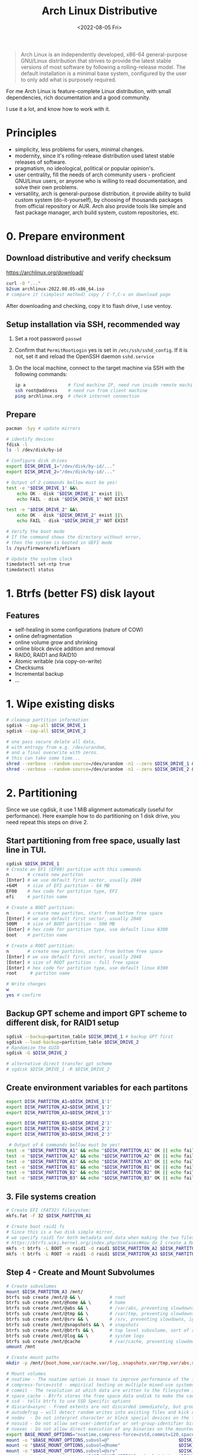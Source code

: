:PROPERTIES:
:ID:       7bdea5d4-7e09-4720-8a04-f35478b7f04c
:END:
#+title: Arch Linux Distributive
#+date: <2022-08-05 Fri>

#+begin_quote
Arch Linux is an independently developed, x86-64 general-purpose GNU/Linux distribution that strives to provide the latest stable versions of most software by following a rolling-release model. The default installation is a minimal base system, configured by the user to only add what is purposely required.
#+end_quote

For me Arch Linux is feature-complete Linux distribution, with small
dependencies, rich documentation and a good community.

I use it a lot, and know how to work with it.

* Principles
- simplicity, less problems for users, minimal changes.
- modernity, since it's rolling-release distribution used latest stable releases
  of software.
- pragmatism, no ideological, political or popular opinion's.
- user centrality, fill the needs of arch community users - proficient GNU/Linux
  users, or anyone who is willing to read documentation, and solve their own problems.
- versatility, arch is general-purpose distribution, it provide ability to
  build custom system (do-it-yourself), by choosing of thousands packages from official
  repository or AUR. Arch also provide tools like simple and fast package
  manager, arch build system, custom repositories, etc.

* 0. Prepare environment
** Download distributive and verify checksum
https://archlinux.org/download/
#+begin_src sh
curl -O "..."
b2sum archlinux-2022.08.05-x86_64.iso
# compare it (simplest method) copy / C-f,C-v on download page
#+end_src

After downloading and checking, copy it to flash drive, I use ventoy.

** Setup installation via SSH, recommended way
1. Set a root password =passwd=
2. Confirm that =PermitRootLogin= yes is set in =/etc/ssh/sshd_config=. If it is not, set it and reload the OpenSSH daemon =sshd.service=
3. On the local machine, connect to the target machine via SSH with the following commands:
   #+begin_src sh
   ip a                # find machine IP, need run inside remote machine
   ssh root@address    # need run from client machine
   ping archlinux.org  # check internet connection
   #+end_src

** Prepare
   #+begin_src sh
   pacman -Syy # update mirrors

   # identify devices
   fdisk -l
   ls -l /dev/disk/by-id

   # Configure disk drives
   export DISK_DRIVE_1="/dev/disk/by-id/..."
   export DISK_DRIVE_2="/dev/disk/by-id/..."

   # Output of 2 commands bellow must be yes!
   test -e "$DISK_DRIVE_1" &&\
       echo OK - disk "$DISK_DRIVE_1" exist ||\
       echo FAIL - disk "$DISK_DRIVE_1" NOT EXIST

   test -e "$DISK_DRIVE_2" &&\
       echo OK - disk "$DISK_DRIVE_2" exist ||\
       echo FAIL - disk "$DISK_DRIVE_2" NOT EXIST

   # Verify the boot mode
   # If the command shows the directory without error,
   # then the system is booted in UEFI mode
   ls /sys/firmware/efi/efivars

   # Update the system clock
   timedatectl set-ntp true
   timedatectl status
   #+end_src

* 1. Btrfs (better FS) disk layout
** Features
- self-healing in some configurations (nature of COW)
- online defragmentation
- online volume grow and shrinking
- online block device addition and removal
- RAID0, RAID1 and RAID10
- Atomic writable (via copy-on-write)
- Checksums
- Incremental backup
- ...
* 1. Wipe existing disks
#+begin_src sh
# cleanup partition information
sgdisk --zap-all $DISK_DRIVE_1
sgdisk --zap-all $DISK_DRIVE_2

# one pass secure delete all data,
# with entropy from e.g. /dev/urandom,
# and a final overwrite with zeros.
# this can take some time...
shred --verbose --random-source=/dev/urandom -n1 --zero $DISK_DRIVE_1 &
shred --verbose --random-source=/dev/urandom -n1 --zero $DISK_DRIVE_2 &
#+end_src
* 2. Partitioning
Since we use cgdisk, it use 1 MiB alignment automatically (useful for performance).
Here example how to do partitioning on 1 disk drive, you need repeat this steps
on drive 2.

** Start partitioning from free space, usually last line in TUI.
#+begin_src sh
cgdisk $DISK_DRIVE_1
# Create an EFI (EF00) partition with this commands
n       # create new partiton
[Enter] # we use default first sector, usually 2048
+64M    # size of EFI partition - 64 MB
EF00    # hex code for partition type, EFI
efi     # partiton name

# Create a BOOT partition:
n       # create new partiton, start from bottom free space
[Enter] # we use default first sector, usually 2048
500M    # size of BOOT partition - 500 MB
[Enter] # hex code for partition type, use default linux 8300
boot    # partiton name

# Create a ROOT partition:
n       # create new partiton, start from bottom free space
[Enter] # we use default first sector, usually 2048
[Enter] # size of ROOT partition - full free space
[Enter] # hex code for partition type, use default linux 8300
root     # partiton name

# Write changes
w
yes # confirm

#+end_src

#+RESULTS:
** Backup GPT scheme and import GPT scheme to different disk, for RAID1 setup
#+begin_src sh
sgdisk --backup=partiton_table $DISK_DRIVE_1 # backup GPT first
sgdisk --load-backup=partition_table $DISK_DRIVE_2
# Randomize the GUID
sgdisk -G $DISK_DRIVE_2

# alternative direct transfer gpt scheme
# sgdisk $DISK_DRIVE_1 -R $DISK_DRIVE_2
#+end_src
** Create environment variables for each partitons
#+begin_src sh
export DISK_PARTITON_A1=$DISK_DRIVE_1'1'
export DISK_PARTITON_A2=$DISK_DRIVE_1'2'
export DISK_PARTITON_A3=$DISK_DRIVE_1'3'

export DISK_PARTITON_B1=$DISK_DRIVE_2'1'
export DISK_PARTITON_B2=$DISK_DRIVE_2'2'
export DISK_PARTITON_B3=$DISK_DRIVE_2'3'

 # Output of 6 commands bellow must be yes!
test -e "$DISK_PARTITON_A1" && echo "$DISK_PARTITON_A1" OK || echo fail
test -e "$DISK_PARTITON_A2" && echo "$DISK_PARTITON_A2" OK || echo fail
test -e "$DISK_PARTITON_A3" && echo "$DISK_PARTITON_A3" OK || echo fail
test -e "$DISK_PARTITON_B1" && echo "$DISK_PARTITON_B1" OK || echo fail
test -e "$DISK_PARTITON_B2" && echo "$DISK_PARTITON_B2" OK || echo fail
test -e "$DISK_PARTITON_B3" && echo "$DISK_PARTITON_B3" OK || echo fail

#+end_src

** 3. File systems creation
#+begin_src sh
# Create EFI (FAT32) filesystem:
mkfs.fat -F 32 $DISK_PARTITON_A1

# Create boot raid1 fs
# Since this is a two disk simple mirror,
# we specify raid1 for both metadata and data when making the two filesystems.
# https://btrfs.wiki.kernel.org/index.php/UseCases#How_do_I_create_a_RAID1_mirror_in_Btrfs.3F
mkfs -t btrfs -L BOOT -m raid1 -d raid1 $DISK_PARTITON_A2 $DISK_PARTITON_B2
mkfs -t btrfs -L ROOT -m raid1 -d raid1 $DISK_PARTITON_A3 $DISK_PARTITON_B3
#+end_src

#+RESULTS:

** Step 4 - Create and Mount Subvolumes
#+begin_src sh
# Create subvolumes
mount $DISK_PARTITON_A3 /mnt/
btrfs sub create /mnt/@ && \           # root
btrfs sub create /mnt/@home && \       # home
btrfs sub create /mnt/@abs && \        # /var/abs, preventing slowdowns, ignore in snapshots
btrfs sub create /mnt/@tmp && \        # /var/tmp, preventing slowdowns, ignore in snapshots
btrfs sub create /mnt/@srv && \        # /srv, preventing slowdowns, ignore in snapshots
btrfs sub create /mnt/@snapshots && \  # snapshots
btrfs sub create /mnt/@btrfs && \      # top level subvolume, sort of root of the filesystem
btrfs sub create /mnt/@log && \        # system logs
btrfs sub create /mnt/@cache           # /var/cache, preventing slowdowns, ignore in snapshots
umount /mnt

# Create mount paths
mkdir -p /mnt/{boot,home,var/cache,var/log,.snapshots,var/tmp,var/abs,srv,btrfs}

# Mount volumes
# noatime - The noatime option is known to improve performance of the filesystem. It also disables disk writes when a file is read, prolongin the lifespan of SSDs.
# compress-force=zstd - empirical testing on multiple mixed-use systems showed a significant improvement of about 10% disk compression from using compress-force=zstd over just compress=zstd (which also had 10% disk compression), resulting in a total effective disk space saving of 20%.
# commit - The resolution at which data are written to the filesystem is dictated by Btrfs itself and by system-wide settings. This means less writes (prolongs SSD lifespan) and better performance (multiple writes are combined into one single larger write, updates to previous writes within the commit time frame are cancelled out).
# space_cache - Btrfs stores the free space data ondisk to make the caching of a block group much quicker.
# ssd - tells btrfs to use SSD Specific options
# discard=async - Freed extents are not discarded immediately, but grouped together and trimmed later by a separate worker thread, improving commit latency
# autodefrag – will detect random writes into existing files and kick off background defragging. It is well suited to bdb or sqlite databases, but not virtualization images or big databases (yet). Once the developers make sure it doesn’t defrag files over and over again, they’ll move this toward the default
# nodev  - Do not interpret character or block special devices on the file system
# nosuid - Do not allow set-user-identifier or set-group-identifier bits to take effect
# noexec - Do not allow direct execution of any binaries on the mounted file system
export BASE_MOUNT_OPTIONS="noatime,compress-force=zstd,commit=120,space_cache=v2,ssd,discard=async,autodefrag"
mount -o "$BASE_MOUNT_OPTIONS,subvol=@"                          $DISK_PARTITON_A3 /mnt
mount -o "$BASE_MOUNT_OPTIONS,subvol=@home"                      $DISK_PARTITON_A3 /mnt/home  && \
mount -o "$BASE_MOUNT_OPTIONS,subvol=@srv"                       $DISK_PARTITON_A3 /mnt/srv && \
mount -o "nodev,nosuid,noexec,$BASE_MOUNT_OPTIONS,subvol=@abs"   $DISK_PARTITON_A3 /mnt/var/abs && \
mount -o "nodev,nosuid,noexec,$BASE_MOUNT_OPTIONS,subvol=@tmp"   $DISK_PARTITON_A3 /mnt/var/tmp && \
mount -o "nodev,nosuid,noexec,$BASE_MOUNT_OPTIONS,subvol=@log"   $DISK_PARTITON_A3 /mnt/var/log && \
mount -o "nodev,nosuid,noexec,$BASE_MOUNT_OPTIONS,subvol=@cache" $DISK_PARTITON_A3 /mnt/var/cache && \
mount -o "$BASE_MOUNT_OPTIONS,subvol=@snapshots"                 $DISK_PARTITON_A3 /mnt/.snapshots && \
mount -o "$BASE_MOUNT_OPTIONS,subvolid=5"                        $DISK_PARTITON_A3 /mnt/btrfs && \
echo "MOUNT SUCCESS"

# It's recommended if we have VMs or databases, to disable copy-on-write (COW).
mkdir -p /mnt/var/lib/{docker,vms,mysql,postgres} && \
chattr +C /mnt/var/lib/{docker,vms,mysql,postgres}

# Validate subvolumes and mountpoints
btrfs subvolume list /mnt
df -hT

# Mount the boot partiton
mount -o defaults,noatime $DISK_PARTITON_A2 /mnt/boot

# Mount the EFI partition
mkdir -p /mnt/boot/efi && mount $DISK_PARTITON_A1 /mnt/boot/efi
#+end_src
** Step 5 - Base System and /etc/fstab
#+begin_src sh
# Select the HTTPS mirrors 100 up-to-date, and located in either Russia, Netherlands, Sweden  or Germany, sort them by download speed, and overwrite the file /etc/pacman.d/mirrorlist with the results:
reflector --country Russia,Netherlands,Sweden,Germany  --latest 100 --protocol https --sort rate --save /etc/pacman.d/mirrorlist
cat /etc/pacman.d/mirrorlist

# Install essential packages
pacstrap /mnt base               # Minimal package set to define a basic Arch Linux installation
pacstrap /mnt linux              # The Linux kernel and module
pacstrap /mnt linux-firmware     # Firmware files for Linux, also exist other firmware packages
pacstrap /mnt base-devel         # Group of base development packages, like gcc, binutils, make, sudo, etc
pacstrap /mnt btrfs-progs        # Btrfs filesystem utilities
pacstrap /mnt git                # the fast distributed version control system
pacstrap /mnt mesa               # An open-source implementation of the OpenGL specification
pacstrap /mnt vulkan-radeon      # Radeon's Vulkan mesa driver
pacstrap /mnt amd-ucode          # Microcode update image for AMD CPUs, for intel check intel-ucode
pacstrap /mnt xf86-video-amdgpu  # X.org amdgpu video driver
pacstrap /mnt libva-mesa-driver  # VA-API implementation for gallium
pacstrap /mnt openssh            # Premier connectivity tool for remote login with the SSH protocol
pacstrap /mnt zsh                # A very advanced and programmable command interpreter (shell) for UNIX
pacstrap /mnt xdg-user-dirs      # Manage user directories like ~/Desktop and ~/Music
pacstrap /mnt snapper            # A tool for managing BTRFS and LVM snapshots
pacstrap /mnt nftables           # Netfilter tables userspace tools
pacstrap /mnt flac               # Free Lossless Audio Codec
pacstrap /mnt p7zip              # Command-line file archiver with high compression ratio
pacstrap /mnt mpv                # A free, open source, and cross-platform media player
pacstrap /mnt udiskie            # Removable disk automounter using udisks
pacstrap /mnt libva-utils        # Intel VA-API Media Applications and Scripts for libva
pacstrap /mnt man                # Display the user manual of any command that we can run on the terminal
pacstrap /mnt firejail           # Linux namespaces sandbox program
pacstrap /mnt efibootmgr         # Linux user-space application to modify the EFI Boot Manager
pacstrap /mnt grub               # GNU GRand Unified Bootloader (2)
pacstrap /mnt trash-cli          # Command line trashcan (recycle bin) interface

# Generating fstab
genfstab -U /mnt >> /mnt/etc/fstab

# Validate fstab
less /mnt/etc/fstab
#+end_src

** Step 6 - System Configuration
#+begin_src sh
# Add some zsh configs for a nicer experience
cp /etc/zsh/zprofile /mnt/root/.zprofile && \
cp /etc/zsh/zshrc /mnt/root/.zshrc

# Copy partiton table (backup)
cp partition_table /mnt/

# Change root into the new system:
arch-chroot /mnt

# Set the timezone & generate /etc/adjtime
ln -sf /usr/share/zoneinfo/Europe/Moscow /etc/localtime && hwclock --systohc

# Set root password & shell
passwd && chsh -s /bin/zsh

# Localization
# 1. Edit /etc/locale.gen and uncomment en_US.UTF-8 UTF-8, ru_RU.UTF-8 UTF-8 and other needed locales
locale -a  # list locales
locale-gen  # generate

# 2. Create the /etc/locale.conf file, and set the LANG variable accordingly:
echo 'LANG=en_US.UTF-8' > /etc/locale.conf

# Create the hostname file and hosts file
export HOST=baikal
echo $HOST > /etc/hostname

cat << EOF >> /etc/hosts
#<ip-address>  <hostname.domain.org>  <hostname>
127.0.0.1      localhost
::1            localhost
127.0.1.1      $HOST.local            $HOST
EOF

# Add user & users groups
# input - Access to input devices.
# storage - Used to gain access to removable drives such as USB hard drives, flash/jump drives, MP3 players; enables the user to mount storage devices.
# video - Access to video capture devices, 2D/3D hardware acceleration, framebuffer
# wheel - Administration group, commonly used to give privileges to perform administrative actions. It has full read access to journal files and the right to administer printers in CUPS. Can also be used to give access to the sudo and su utilities (neither uses it by default).

# 1. Generate users
export USER=inom
useradd -m -G  input,storage,video,wheel -s /bin/zsh $USER && \
passwd $USER

# 2. Edit /etc/sudoers
# Uncomment to allow members of group wheel to execute any command
# %wheel ALL=(ALL) ALL
#+end_src
** Step 7 - Configure initramfs
#+begin_src sh
cp /etc/mkinitcpio.conf /tmp/mkinitcpio.conf.bak

# Corruption recovery
# btrfs-check cannot be used on a mounted file system. To be able to use btrfs-check without booting from a live USB, add it to the initial ramdisk
sed -i 's/BINARIES=()/BINARIES=(btrfs)/' /etc/mkinitcpio.conf

# add amdgpu module
sed -i 's/MODULES=()/MODULES=(amdgpu)/' /etc/mkinitcpio.conf

# compare changes
diff /etc/mkinitcpio.conf /tmp/mkinitcpio.conf.bak

# recreate initramfs
mkinitcpio -p linux
#+end_src
** Step 8 - Bootloader installation
#+begin_src sh
# https://wiki.archlinux.org/title/GRUB#Installation
# need run this command in chrooted /mnt
grub-install --target=x86_64-efi --efi-directory=/boot/efi --bootloader-id=arch_grub --recheck --debug

# Generated grub.cfg
grub-mkconfig -o /boot/grub/grub.cfg

# Validate
less /boot/grub/grub.cfg

# Copy grub data from one partiton to another (EFI partiton)
# From physical disk /dev/sda, partition 1, to physical disk /dev/sdb, partition 1
# WARNING YOU NEED CHECK valid disk names first: fdisk -l
dd if=/dev/sda1 of=/dev/sdb1 bs=64K conv=noerror,sync status=progress

# Validate data
mkdir /tmp/efi2
mount /dev/sdb1 /tmp/efi2
ls -lR /tmp/efi2
umount /tmp/efi2
#+end_src

** Step 9 - Optimizations
#+begin_src sh
# Install pipewire & pavucontrol
pacman -S pipewire pavucontrol

# Preventing snapshot slowdowns, not be scanned by updatedb
echo 'PRUNENAMES = ".snapshots"' >> /etc/updatedb.conf

# Configure reflector (arch mirrors update, you can also enable reflector.timer)
cat << EOF > /etc/xdg/reflector/reflector.conf
# Set Countries
--country Russia,Netherlands,Sweden
# Set the output path where the mirrorlist will be saved (--save).
--save /etc/pacman.d/mirrorlist
# Select the transfer protocol (--protocol).
--protocol https
# Use only the  most recently synchronized mirrors (--latest).
--latest 200
# Sort the mirrors by rate
--sort rate
# Use 10 threads for rating mirrors
--threads 10
# Increase download timeout
--download-timeout 50
EOF

# Better IO Scheduler
cat << EOF > /etc/udev/rules.d/60-ioschedulers.rules
# set scheduler for NVMe
ACTION=="add|change", KERNEL=="nvme[0-9]n[0-9]", ATTR{queue/scheduler}="none"
# set scheduler for SSD and eMMC
ACTION=="add|change", KERNEL=="sd[a-z]*|mmcblk[0-9]*", ATTR{queue/rotational}=="0", ATTR{queue/scheduler}="mq-deadline"
# set scheduler for rotating disks
ACTION=="add|change", KERNEL=="sd[a-z]*", ATTR{queue/rotational}=="1", ATTR{queue/scheduler}="bfq"
EOF

# Speed-up AppArmor start by caching profiles
echo "write-cache" > /etc/apparmor/parser.conf

# Perfomance tweaks
cat << EOF >/etc/sysctl.d/99-sysctl-performance-tweaks.conf
# The swappiness sysctl parameter represents the kernel's preference (or avoidance) of swap space. Swappiness can have a value between 0 and 100, the default value is 60.
# A low value causes the kernel to avoid swapping, a higher value causes the kernel to try to use swap space. Using a low value on sufficient memory is known to improve responsiveness on many systems.
vm.swappiness=10

# The value controls the tendency of the kernel to reclaim the memory which is used for caching of directory and inode objects (VFS cache).
# Lowering it from the default value of 100 makes the kernel less inclined to reclaim VFS cache (do not set it to 0, this may produce out-of-memory conditions)
vm.vfs_cache_pressure=50

# Contains, as a percentage of total available memory that contains free pages and reclaimable
# pages, the number of pages at which a process which is generating disk writes will itself start
# writing out dirty data (Default is 20).
vm.dirty_ratio = 5

# Contains, as a percentage of total available memory that contains free pages and reclaimable
# pages, the number of pages at which the background kernel flusher threads will start writing out
# dirty data (Default is 10).
vm.dirty_background_ratio = 5

# The kernel flusher threads will periodically wake up and write old data out to disk.  This
# tunable expresses the interval between those wakeups, in 100'ths of a second (Default is 500).
vm.dirty_writeback_centisecs = 1500

# Increase the maximum connections
# The upper limit on how many connections the kernel will accept (default 128):
net.core.somaxconn = 8192
EOF

# Install AUR helper
export USER=inom
pacman -S --needed git base-devel
su $USER

cd ~ && git clone https://aur.archlinux.org/pikaur.git && \
cd pikaur && makepkg -fsri && cd .. && sudo rm -dR pikaur && exit
#+end_src

** Step 11 - Exit chroot unmount and reboot
#+begin_src sh
exit

umount -R /mnt
reboot
#+end_src
** Step 12 - Post install
#+begin_src sh
# Validate btrfs state
sudo btrfs device stats /
sudo btrfs fi show
sudo btrfs filesystem df /
df

#+end_src
* Useful Links
- https://wiki.archlinux.org/title/System_maintenance
- https://wiki.archlinux.org/title/improving_performance
- https://wiki.archlinux.org/title/General_recommendations
* Sources
- https://wiki.archlinux.org/title/Frequently_asked_questions
- https://wiki.archlinux.org/title/installation_guide
- https://wiki.archlinux.org/title/Install_Arch_Linux_via_SSH
- https://wiki.gentoo.org/wiki/Btrfs/Native_System_Root_Guide#Partitioning
- https://wiki.archlinux.org/title/btrfs#Compression
- https://gist.github.com/Th3Whit3Wolf/2f24b29183be7f8e9c0b05115aefb693
- https://gist.github.com/broedli/5604637d5855bef68f3e#72-bootloader-grub2-install


yadm
anaconda
https://wiki.archlinux.org/index.php/Uniform_look_for_Qt_and_GTK_applications
https://wiki.archlinux.org/index.php/GTK+#Themes
https://wiki.archlinux.org/index.php/qt#Appearance


https://lukesmith.xyz/programs/ock
surf, ungoogled-chrome
core & tools

1. Network
   #+begin_src sh
   # Up network device if needed
   sudo ip link set dev enp10s0 up
   #+end_src

2. Custom Font install
   #+begin_src sh
   # -LJ to download from github
   curl -LJ -o ~/.local/share/fonts/Meslo.zip --create-dirs https://github.com/ryanoasis/nerd-fonts/releases/download/v2.2.1/MPlus.zip
   trash ~/.local/share/fonts/MPlus.zip
   fc-cache -v
   #+end_src

3. Ansible install https://github.com/inomoz/inomoz-quickstart

* What to do on a failed disk (btrfs)

https://superuser.com/questions/1087787/linux-btrfs-convert-to-single-with-failed-drive#:~:text=Begin%20a%20rebalancing%20operation%20with,and%20size%20of%20your%20array.
Do this in arch live-iso.

Convert Btrfs raid1 to single Btrfs
#+begin_src sh
# Disable auto-mounting btrfs array in /etc/fstab, reboot
DISK_DEVICE=/dev/sd[x]  # change to your disk name
MOUNT_POINT=/mountpoint # don't use spaces here

# Make disk inaccessible to the kernel
# echo 1 | sudo tee /sys/block/sd[x]/device/delete

# Mount your array, with -o degraded mode.
mount -o degraded "$DISK_DEVICE"2 "$MOUNTPOINT"2  # 2 is disk & mountpoint postfix /dev/sdb2 /mnt/sdb2
mount -o degraded "$DISK_DEVICE"3 "$MOUNTPOINT"3  # 3 is disk & mountpoint postfix /dev/sdb3 /mnt/sdb3

# if you have mount issues, try this
btrfs rescue zero-log /dev/<devicename>

# Begin a rebalancing operation
btrfs balance start -f -mconvert=single -dconvert=single "$MOUNTPOINT"2
btrfs balance start -f -mconvert=single -dconvert=single "$MOUNTPOINT"3

# Remove the 'missing' faulty device.
btrfs device remove missing "$MOUNTPOINT"2
btrfs device remove missing "$MOUNTPOINT"3

# Restore metadata redundancy
btrfs balance start -mconvert=dup "$MOUNTPOINT"2
btrfs balance start -mconvert=dup "$MOUNTPOINT"3

# Now check that it has worked
btrfs fi show
btrfs fi usage
#+end_src

https://btrfs.wiki.kernel.org/index.php/Using_Btrfs_with_Multiple_Devices

We then shut down the system, plugged the replacement disk in (actually the disk we had earlier ruined by double degraded booting, after wiping the BTRFS partition), booted and then did the usual dance to turn the now-single BTRFS into a RAID1 again.

Restore gpt partiton from backup to new drive first (partition_table), and
recommended restore EFI partition too.
Instructions above.

#+begin_src sh
# add multiple devices
btrfs device add /dev/sd[x] /boot
btrfs device add /dev/sd[x] /

# convert to raid1
btrfs balance start -dconvert=raid1 -mconvert=raid1 /boot
btrfs balance start -dconvert=raid1 -mconvert=raid1 /

# Now check that it has worked
btrfs fi show
btrfs filesystem df /
#+end_src

As a result, we had a RAID1 again.
If you wonder why we did not use Btrfs replace: We would have to connect the new disk before the second reboot, which is not always practical. With the method above, once we have rebalanced the file system to a single one, we can reboot as often as we like to get the new drive online.

Alternative
https://btrfs.wiki.kernel.org/index.php/Using_Btrfs_with_Multiple_Devices#Using_btrfs_replace

* Enable SSH access (sshd) after installation
#+begin_src sh
# edit /etc/ssh/sshd_config
# AllowUsers  username

# validate and start sshd daemon
systemctl status sshd
sudo systemctl enable --now sshd

# check ip and then you can connect
ip a|grep enp
#+end_src

TODO:
https://www.cyberciti.biz/faq/linux-backup-restore-a-partition-table-with-sfdisk-command/
https://wiki.archlinux.org/title/System_time#Time_synchronization
* systemd-timesyncd
https://blog.programs74.ru/how-to-use-systemd-timesyncd/
* xdg project dir
* TODO zram-generator
https://aur.archlinux.org/cgit/aur.git/tree/zram-generator.conf?h=zram-generator-defaults
https://github.com/systemd/zram-generator

Install zram-generator using one of the methods listed above.
Create a zram-generator.conf config file.
Run systemctl daemon-reload to create new device units.
Run systemctl start /dev/zram0 (adjust the name as appropriate to match the config).
Call zramctl or swapon to confirm that the device has been created and is in use.
Once installed and configured, the generator will be invoked by systemd early at boot, there is no need to do anything else.
